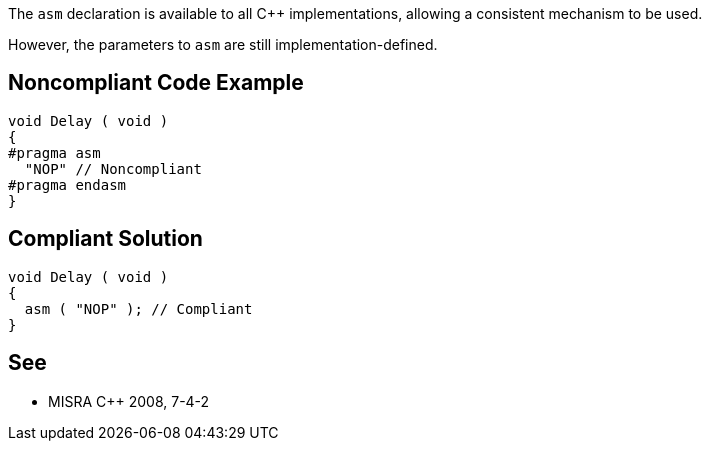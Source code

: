 The ``++asm++`` declaration is available to all {cpp} implementations, allowing a consistent mechanism to be used.


However, the parameters to ``++asm++`` are still implementation-defined.

== Noncompliant Code Example

----
void Delay ( void )
{
#pragma asm
  "NOP" // Noncompliant
#pragma endasm
}
----

== Compliant Solution

----
void Delay ( void )
{
  asm ( "NOP" ); // Compliant
}
----

== See

* MISRA {cpp} 2008, 7-4-2
